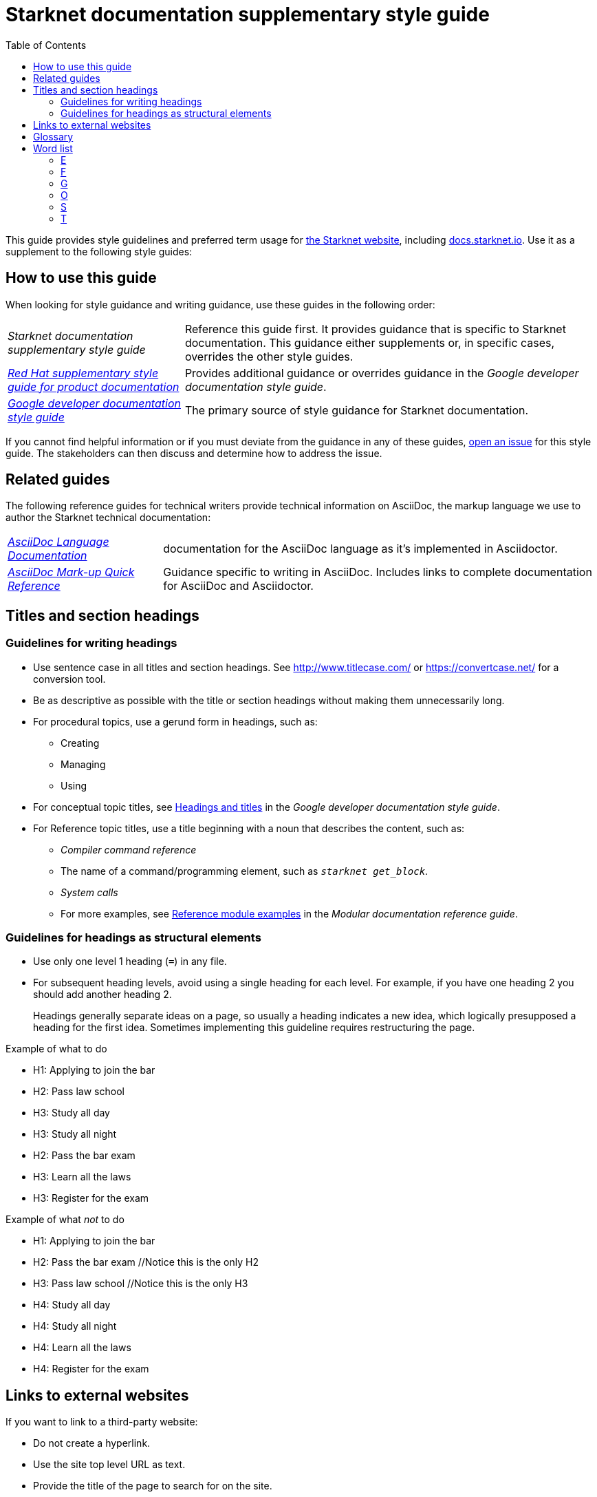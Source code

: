 [id="overview"]
= Starknet documentation supplementary style guide
:toc:
:title: Starknet documentation supplementary style guide
:description: Style guidance for writing Starknet technical documentation

This guide provides style guidelines and preferred term usage for link:https://starknet.io/[the Starknet website], including link:http://docs.starknet.io[docs.starknet.io]. Use it as a supplement to the following style guides:


[#how_to_use_this_guide]
== How to use this guide

When looking for style guidance and writing guidance, use these guides in the following order:

[horizontal]
_Starknet documentation supplementary style guide_:: Reference this guide first. It provides guidance that is specific to Starknet documentation. This guidance either supplements or, in specific cases, overrides the other style guides.
link:https://redhat-documentation.github.io/supplementary-style-guide/[_Red Hat supplementary style guide for product documentation_]:: Provides additional guidance or overrides guidance in the _Google developer documentation style guide_.
link:https://developers.google.com/style[_Google developer documentation style guide_]:: The primary source of style guidance for Starknet documentation.

If you cannot find helpful information or if you must deviate from the guidance in any of these guides, https://github.com/starknet-io/starknet-docs-style-guide/issues[open an issue] for this style guide. The stakeholders can then discuss and determine how to address the issue.

[[_related_guides]]
== Related guides

The following reference guides for technical writers provide technical information on AsciiDoc, the markup language we use to author the Starknet technical documentation:

[horizontal]
link:https://docs.asciidoctor.org/asciidoc/latest/[_AsciiDoc Language Documentation_]:: documentation for the AsciiDoc language as it’s implemented in Asciidoctor.
link:https://redhat-documentation.github.io/asciidoc-markup-conventions/[_AsciiDoc Mark-up Quick Reference_]:: Guidance specific to writing in AsciiDoc. Includes links to complete documentation for AsciiDoc and Asciidoctor.

[#titles_and_section_headings]
== Titles and section headings

=== Guidelines for writing headings

* Use sentence case in all titles and section headings. See http://www.titlecase.com/ or https://convertcase.net/ for a conversion tool.
* Be as descriptive as possible with the title or section headings
without making them unnecessarily long.
* For procedural topics, use a gerund form in headings, such as:
** Creating
** Managing
** Using
* For conceptual topic titles, see https://developers.google.com/style/headings[Headings and titles] in the _Google developer documentation style guide_.
* For Reference topic titles, use a title beginning with a noun that describes the content, such as:
** _Compiler command reference_
** The name of a command/programming element, such as `_starknet get_block_`.
** _System calls_
** For more examples, see link:https://redhat-documentation.github.io/modular-docs/#modular-docs-reference-examples[Reference module examples] in the _Modular documentation reference guide_.

=== Guidelines for headings as structural elements

* Use only one level 1 heading (`=`) in any file.
* For subsequent heading levels, avoid using a single heading for each level. For example, if you have one heading 2 you should add another heading 2.
+
Headings generally separate ideas on a page, so usually a heading indicates a new idea, which logically presupposed a heading for the first idea. Sometimes implementing this guideline requires restructuring the page.

.Example of what to do

* H1: Applying to join the bar
* H2: Pass law school
* H3: Study all day
* H3: Study all night
* H2: Pass the bar exam
* H3: Learn all the laws
* H3: Register for the exam

.Example of what _not_ to do

* H1: Applying to join the bar
* H2: Pass the bar exam //Notice this is the only H2
* H3: Pass law school //Notice this is the only H3
* H4: Study all day
* H4: Study all night
* H4: Learn all the laws
* H4: Register for the exam


== Links to external websites

If you want to link to a third-party website:

* Do not create a hyperlink.
* Use the site top level URL as text.
* Provide the title of the page to search for on the site.

.Example

[source,adoc]
----
For more information, see _A specific page_ at \http://www.example.com/.
----

A hyperlink to a page on a third-party website is convenient and user-friendly _as long as the link works_. The problem is that a third-party site can move pages without notification, in which case that user-friendly link can become a user-unfriendly broken link, and broken links also impact our search engine rankings.

[#glossary]
== Glossary

Deprecated:: Refers to a feature or capability that is still supported, but support will be removed in a future release of Starknet.
Future fixes or enhancements are unlikely. If necessary, an alternative is available.
Fri:: The smallest unit of the Starknet native token, STRK, equal to 10^-18^ STRK.
G-fri:: 1,000,000,000 fries.
Removed:: Refers to a feature or capability that has been entirely removed.
Unsupported:: Refers to a feature or capability that is no longer supported.

[#word_list]
== Word list

If a term doesn't appear here, refer to the following guides, in order:

. link:https://redhat-documentation.github.io/supplementary-style-guide/#glossary-terms-conventions[Glossary of terms and conventions] in the _Red Hat supplementary style guide for product documentation_.
. link:https://developers.google.com/style/word-list[Word list] in the _Google developer documentation style guide_.

[#E]
=== E

==== EIP-_<num>_, ERC-20

*Correct form:* EIP-_<num>_

*Example:* EIP-4844

*Incorrect forms:* EIP4844, EIP 4844

*Reasoning:* This is the convention used on ethereum.org.

[#F]
=== F

==== fri (10^-18^ STRK)

===== Correct forms

* *Singular:* Fri
* *Plural:* Fries

===== Usage rule

Normal word casing, so use _Fri_ at the beginning of a sentence, and _fri_ after the first word of a sentence.

===== Examples

* Alice holds 5 million fries.
* Fri is the smallest unit of STRK.

[#G]
=== G

==== G-fri (1,000,000,000 fries)

===== Correct forms

* *Singular:* G-fri
* *Plural:* G-fries

===== Usage rule

Normal word casing, so use _G-fri_ at the beginning of a sentence, and _g-fri_ after the first word of a sentence.

===== Examples

* Alice holds 5 million g-fries.
* G-fri is a unit that is equal to one billion fries.

[#O]
=== O

==== offchain

*Correct form:* offchain

*Incorrect forms:* off-chain, off chain

*Reasoning:* Align with trending industry usage.


==== onchain

*Correct form:* onchain

*Incorrect forms:* on-chain, on chain

*Reasoning:* Align with trending industry usage.

[#S]
=== S

==== Starknet Core Contract

*Correct form:* Starknet Core Contract

*Incorrect forms:* Starknet core contract, Starknet Core contract

[#T]
=== T

==== transaction

*Correct form:* transaction, transactions

*Avoid:* tx, txs

Use the full word _transaction_ in normal text. Avoid using the abbreviation _tx_ unless using it improves the user experience.

*Reasoning:* Although this abbreviation is well known in the industry, we avoid abbreviations. Abbreviations present a barrier to first-time readers and can also interfere with localization.
